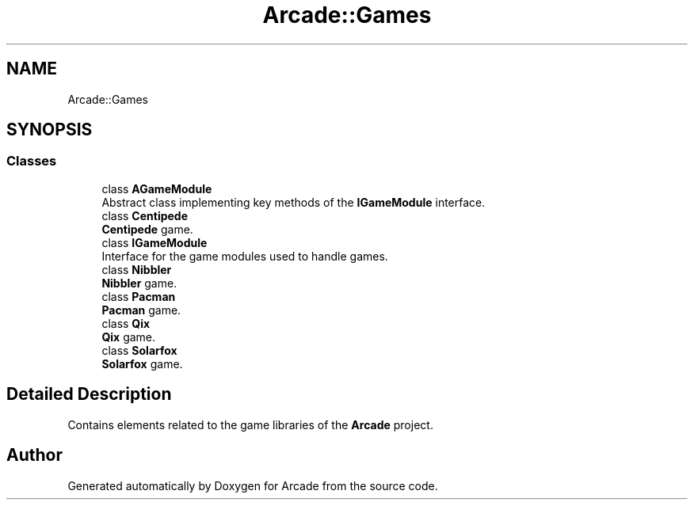 .TH "Arcade::Games" 3 "Sun Apr 5 2020" "Version 1.0" "Arcade" \" -*- nroff -*-
.ad l
.nh
.SH NAME
Arcade::Games
.SH SYNOPSIS
.br
.PP
.SS "Classes"

.in +1c
.ti -1c
.RI "class \fBAGameModule\fP"
.br
.RI "Abstract class implementing key methods of the \fBIGameModule\fP interface\&. "
.ti -1c
.RI "class \fBCentipede\fP"
.br
.RI "\fBCentipede\fP game\&. "
.ti -1c
.RI "class \fBIGameModule\fP"
.br
.RI "Interface for the game modules used to handle games\&. "
.ti -1c
.RI "class \fBNibbler\fP"
.br
.RI "\fBNibbler\fP game\&. "
.ti -1c
.RI "class \fBPacman\fP"
.br
.RI "\fBPacman\fP game\&. "
.ti -1c
.RI "class \fBQix\fP"
.br
.RI "\fBQix\fP game\&. "
.ti -1c
.RI "class \fBSolarfox\fP"
.br
.RI "\fBSolarfox\fP game\&. "
.in -1c
.SH "Detailed Description"
.PP 
Contains elements related to the game libraries of the \fBArcade\fP project\&. 
.SH "Author"
.PP 
Generated automatically by Doxygen for Arcade from the source code\&.
